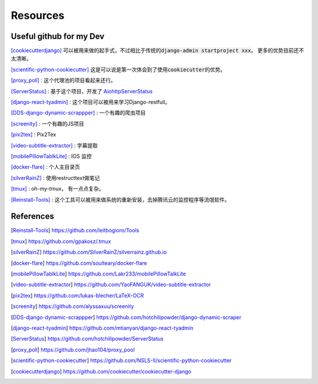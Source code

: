 =========
Resources
=========


Useful github for my Dev
===========================

[cookiecutterdjango]_ 可以被用来做的起手式，不过相比于传统的\ :code:`django-admin startproject xxx`\。
更多的优势目前还不太清晰。


[scientific-python-cookiecutter]_ 这是可以说是第一次体会到了使用\ :code:`cookiecutter`\的优势。


[proxy_poll]_ : 这个代理池的项目看起来还行。


[ServerStatus]_ : 基于这个项目，开发了 \ `AiohttpServerStatus <https://github.com/hotchilipowder/aiohttp_server_status>`_\ 

[django-react-tyadmin]_ : 这个项目可以被用来学习Django-restfull。


[DDS-django-dynamic-scrappper]_ : 一个有趣的爬虫项目


[screenity]_ : 一个有趣的JS项目

[pix2tex]_ : Pix2Tex

[video-subtitle-extractor]_ : 字幕提取


[mobilePillowTablkLite]_ : IOS 监控


[docker-flare]_ : 个人主目录页


[silverRainZ]_ : 使用restructtext做笔记


[tmux]_ : oh-my-tmux， 有一点点复杂。


[Reinstall-Tools]_ : 这个工具可以被用来做系统的重新安装，去掉腾讯云的监控程序等流氓软件。




References
==========



.. [Reinstall-Tools] https://github.com/leitbogioro/Tools

.. [tmux] https://github.com/gpakosz/.tmux

.. [silverRainZ] https://github.com/SilverRainZ/silverrainz.github.io

.. [docker-flare] https://github.com/soulteary/docker-flare

.. [mobilePillowTablkLite] https://github.com/Lakr233/mobilePillowTalkLite


.. [video-subtitle-extractor] https://github.com/YaoFANGUK/video-subtitle-extractor

.. [pix2tex] https://github.com/lukas-blecher/LaTeX-OCR

.. [screenity] https://github.com/alyssaxuu/screenity

.. [DDS-django-dynamic-scrappper] https://github.com/hotchilipowder/django-dynamic-scraper


.. [django-react-tyadmin] https://github.com/mtianyan/django-react-tyadmin


.. [ServerStatus] https://github.com/hotchilipowder/ServerStatus


.. [proxy_poll] https://github.com/jhao104/proxy_pool

.. [scientific-python-cookiecutter] https://github.com/NSLS-II/scientific-python-cookiecutter

.. [cookiecutterdjango]  https://github.com/cookiecutter/cookiecutter-django
